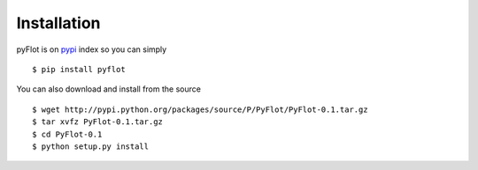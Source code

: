 ============
Installation
============

pyFlot is on pypi_ index so you can simply
::  
    $ pip install pyflot
    

You can also download and install from the source
::  
    $ wget http://pypi.python.org/packages/source/P/PyFlot/PyFlot-0.1.tar.gz
    $ tar xvfz PyFlot-0.1.tar.gz
    $ cd PyFlot-0.1
    $ python setup.py install
    

 
.. _pypi: http://pypi.python.org/pyflot/

